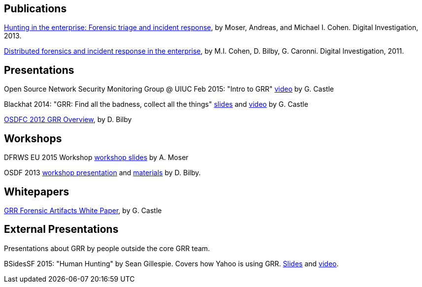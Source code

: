 Publications
------------

link:https://googledrive.com/host/0B9hc84IflFGbN2IwMTUyYTUtMTU0Mi00ZWQ3LWFhNDktM2IyMTg5MmY3OWI0/Hunting%20in%20the%20Enterprise:%20Forensic%20Triage%20and%20Incident%20Response[Hunting in the enterprise: Forensic triage and incident response], by Moser,
Andreas, and Michael I. Cohen. Digital Investigation, 2013.

link:http://static.googleusercontent.com/media/research.google.com/en/us/pubs/archive/37237.pdf[Distributed forensics and incident response in the enterprise], by M.I. Cohen,
D. Bilby, G. Caronni. Digital Investigation, 2011.

Presentations
-------------

Open Source Network Security Monitoring Group @ UIUC Feb 2015: "Intro to GRR" link:https://www.youtube.com/watch?v=ZAXtCMspgY0[video] by G. Castle

Blackhat 2014: "GRR: Find all the badness, collect all the things" link:https://drive.google.com/file/d/0B1wsLqFoT7i2Z2pxM0wycS1lcjg/edit?usp=sharing[slides] and link:http://www.youtube.com/watch?v=DudGrSv26NY[video] by G.
Castle

link:https://googledrive.com/host/0B1wsLqFoT7i2N3hveC1lSEpHUnM/Docs/GRR%20Rapid%20Response%20-%20OSFC%202012.pdf[OSDFC 2012 GRR Overview], by D. Bilby

Workshops
---------

DFRWS EU 2015 Workshop link:https://drive.google.com/file/d/0B1wsLqFoT7i2NjRCN1c3TXdwUUU/view?usp=sharing[workshop slides] by A. Moser

OSDF 2013 link:https://drive.google.com/?usp=chrome_app#folders/0B1wsLqFoT7i2eU1jU0JldW9JUU0[workshop presentation] and link:osdf2013workshop.adoc[materials] by D. Bilby.

Whitepapers
-----------

link:https://drive.google.com/file/d/0B1wsLqFoT7i2U3M1X0k5aVFkXzQ/edit?usp=sharing[GRR Forensic Artifacts White Paper], by G. Castle

External Presentations
----------------------

Presentations about GRR by people outside the core GRR team.

BSidesSF 2015: "Human Hunting" by Sean Gillespie.  Covers how Yahoo is using GRR.  link:https://github.com/pidydx/slides/blob/master/HumanHunting.pdf[Slides] and link:https://www.youtube.com/watch?v=4qCvx3SnAm4[video].
